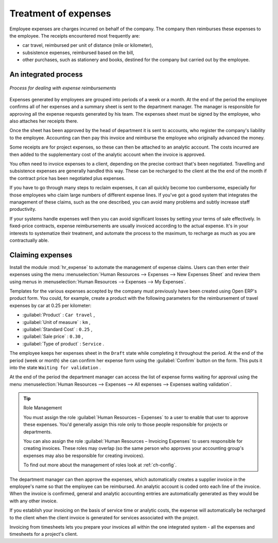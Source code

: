 
Treatment of expenses
=====================

Employee expenses are charges incurred on behalf of the company. The company then reimburses these
expenses to the employee. The receipts encountered most frequently are:

* car travel, reimbursed per unit of distance (mile or kilometer),

* subsistence expenses, reimbursed based on the bill,

* other purchases, such as stationery and books, destined for the company but carried out by the
  employee.

An integrated process
---------------------

.. figure::  images/service_expense_workflow.png
   :scale: 50
   :align: center

   *Process for dealing with expense reimbursements*

Expenses generated by employees are grouped into periods of a week or a month. At the end of the
period the employee confirms all of her expenses and a summary sheet is sent to the department
manager. The manager is responsible for approving all the expense requests generated by his team.
The expenses sheet must be signed by the employee, who also attaches her receipts there.

Once the sheet has been approved by the head of department it is sent to accounts, who register the
company's liability to the employee. Accounting can then pay this invoice and reimburse the employee
who originally advanced the money.

Some receipts are for project expenses, so these can then be attached to an analytic account. The
costs incurred are then added to the supplementary cost of the analytic account when the invoice is
approved.

You often need to invoice expenses to a client, depending on the precise contract that's been
negotiated. Travelling and subsistence expenses are generally handled this way. These can be
recharged to the client at the the end of the month if the contract price has been negotiated plus
expenses.

If you have to go through many steps to reclaim expenses, it can all quickly become too cumbersome,
especially for those employees who claim large numbers of different expense lines. If you've got a
good system that integrates the management of these claims, such as the one described, you can avoid
many problems and subtly increase staff productivity.

If your systems handle expenses well then you can avoid significant losses by setting your terms of
sale effectively. In fixed-price contracts, expense reimbursements are usually invoiced according to
the actual expense. It's in your interests to systematize their treatment, and automate the process
to the maximum, to recharge as much as you are contractually able.

Claiming expenses
-----------------

.. index::
   single: module; hr_expense

Install the module :mod:`hr_expense` to automate the management of expense claims. Users can then
enter their expenses using the menu :menuselection:`Human Resources --> Expenses --> New Expenses Sheet`
and review them using menus in :menuselection:`Human Resources --> Expenses --> My Expenses`.

Templates for the various expenses accepted by the company must previously have been created using Open ERP's
product form. You could, for example, create a product with the following parameters for the
reimbursement of travel expenses by car at 0.25 per kilometer:

*  :guilabel:`Product` : \ ``Car travel``\  ,

*  :guilabel:`Unit of measure` : \ ``km``\  ,

*  :guilabel:`Standard Cost` : \ ``0.25``\  ,

*  :guilabel:`Sale price` : \ ``0.30``\  ,

*  :guilabel:`Type of product` : \ ``Service``\  .

The employee keeps her expenses sheet in the \ ``Draft``\   state while completing it throughout the
period. At the end of the period (week or month) she can confirm her expense form using the
:guilabel:`Confirm` button on the form. This puts it into the state \ ``Waiting for validation``\  .

At the end of the period the department manager can access the list of expense forms waiting for
approval using the menu :menuselection:`Human Resources --> Expenses --> All expenses --> Expenses
waiting validation`.

.. tip:: Role Management

	You must assign the role :guilabel:`Human Resources – Expenses` to a user to enable that user to approve
	these expenses.
	You'd generally assign this role only to those people responsible for projects or departments.

	You can also assign the role :guilabel:`Human Resources – Invoicing Expenses` to users responsible for
	creating invoices.
	These roles may overlap (so the same person who approves your accounting group's expenses may also
	be responsible for creating invoices).

	To find out more about the management of roles look at :ref:`ch-config`.

The department manager can then approve the expenses, which automatically creates a supplier invoice
in the employee's name so that the employee can be reimbursed. An analytic account is coded onto
each line of the invoice. When the invoice is confirmed, general and analytic accounting entries are
automatically generated as they would be with any other invoice.

If you establish your invoicing on the basis of service time or analytic costs, the expense will
automatically be recharged to the client when the client invoice is generated for services
associated with the project.

Invoicing from timesheets lets you prepare your invoices all within the one integrated system - all
the expenses and timesheets for a project's client.

.. Copyright © Open Object Press. All rights reserved.

.. You may take electronic copy of this publication and distribute it if you don't
.. change the content. You can also print a copy to be read by yourself only.

.. We have contracts with different publishers in different countries to sell and
.. distribute paper or electronic based versions of this book (translated or not)
.. in bookstores. This helps to distribute and promote the Open ERP product. It
.. also helps us to create incentives to pay contributors and authors using author
.. rights of these sales.

.. Due to this, grants to translate, modify or sell this book are strictly
.. forbidden, unless Tiny SPRL (representing Open Object Press) gives you a
.. written authorisation for this.

.. Many of the designations used by manufacturers and suppliers to distinguish their
.. products are claimed as trademarks. Where those designations appear in this book,
.. and Open Object Press was aware of a trademark claim, the designations have been
.. printed in initial capitals.

.. While every precaution has been taken in the preparation of this book, the publisher
.. and the authors assume no responsibility for errors or omissions, or for damages
.. resulting from the use of the information contained herein.

.. Published by Open Object Press, Grand Rosière, Belgium

